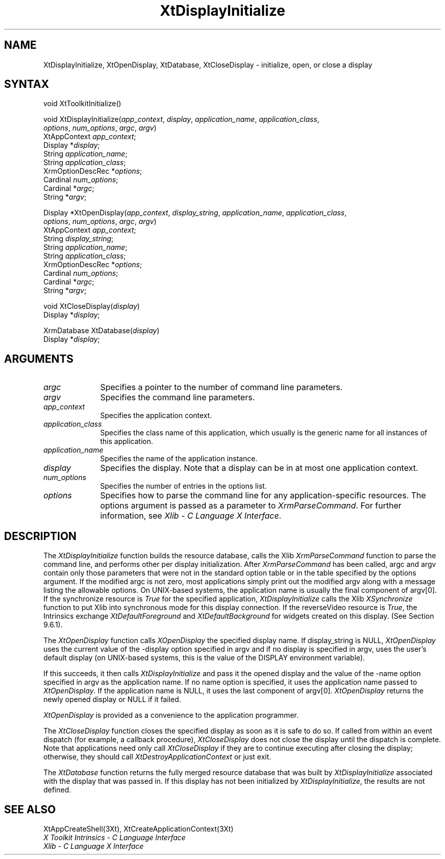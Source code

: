 .ds tk X Toolkit
.ds xT X Toolkit Intrinsics \- C Language Interface
.ds xI Intrinsics
.ds xW X Toolkit Athena Widgets \- C Language Interface
.ds xL Xlib \- C Language X Interface
.ds xC Inter-Client Communication Conventions Manual
.ds Rn 3
.ds Vn 2.2
.hw XtDisplay-Initialize XtOpen-Display XtClose-Display wid-get
.na
.de Ds
.nf
.\\$1D \\$2 \\$1
.ft 1
.ps \\n(PS
.\".if \\n(VS>=40 .vs \\n(VSu
.\".if \\n(VS<=39 .vs \\n(VSp
..
.de De
.ce 0
.if \\n(BD .DF
.nr BD 0
.in \\n(OIu
.if \\n(TM .ls 2
.sp \\n(DDu
.fi
..
.de FD
.LP
.KS
.TA .5i 3i
.ta .5i 3i
.nf
..
.de FN
.fi
.KE
.LP
..
.de IN		\" send an index entry to the stderr
..
.de C{
.KS
.nf
.D
.\"
.\"	choose appropriate monospace font
.\"	the imagen conditional, 480,
.\"	may be changed to L if LB is too
.\"	heavy for your eyes...
.\"
.ie "\\*(.T"480" .ft L
.el .ie "\\*(.T"300" .ft L
.el .ie "\\*(.T"202" .ft PO
.el .ie "\\*(.T"aps" .ft CW
.el .ft R
.ps \\n(PS
.ie \\n(VS>40 .vs \\n(VSu
.el .vs \\n(VSp
..
.de C}
.DE
.R
..
.de Pn
.ie t \\$1\fB\^\\$2\^\fR\\$3
.el \\$1\fI\^\\$2\^\fP\\$3
..
.de ZN
.ie t \fB\^\\$1\^\fR\\$2
.el \fI\^\\$1\^\fP\\$2
..
.de NT
.ne 7
.ds NO Note
.if \\n(.$>$1 .if !'\\$2'C' .ds NO \\$2
.if \\n(.$ .if !'\\$1'C' .ds NO \\$1
.ie n .sp
.el .sp 10p
.TB
.ce
\\*(NO
.ie n .sp
.el .sp 5p
.if '\\$1'C' .ce 99
.if '\\$2'C' .ce 99
.in +5n
.ll -5n
.R
..
.		\" Note End -- doug kraft 3/85
.de NE
.ce 0
.in -5n
.ll +5n
.ie n .sp
.el .sp 10p
..
.ny0
.TH XtDisplayInitialize 3Xt "Release 6" "X Version 11" "XT FUNCTIONS"
.SH NAME
XtDisplayInitialize, XtOpenDisplay, XtDatabase, XtCloseDisplay \- initialize, open, or close a display
.SH SYNTAX
void XtToolkitInitialize()
.LP
void XtDisplayInitialize(\fIapp_context\fP, \fIdisplay\fP, \
\fIapplication_name\fP, \fIapplication_class\fP,
.br
                       \fIoptions\fP, \fInum_options\fP, \fIargc\fP, \fIargv\fP)
.br
      XtAppContext \fIapp_context\fP;
.br
      Display *\fIdisplay\fP;
.br
      String \fIapplication_name\fP;
.br
      String \fIapplication_class\fP;
.br
      XrmOptionDescRec *\fIoptions\fP;
.br
      Cardinal \fInum_options\fP;
.br
      Cardinal *\fIargc\fP;
.br
      String *\fIargv\fP;
.LP
Display *XtOpenDisplay(\fIapp_context\fP, \fIdisplay_string\fP, \
\fIapplication_name\fP, \fIapplication_class\fP, 
.br
                       \fIoptions\fP, \fInum_options\fP, \fIargc\fP, \fIargv\fP)
.br
       XtAppContext \fIapp_context\fP;
.br
       String \fIdisplay_string\fP;
.br
       String \fIapplication_name\fP;
.br
       String \fIapplication_class\fP;
.br
       XrmOptionDescRec *\fIoptions\fP;
.br
       Cardinal \fInum_options\fP;
.br
       Cardinal *\fIargc\fP;
.br
       String *\fIargv\fP;
.LP
void XtCloseDisplay(\fIdisplay\fP)
.br
      Display *\fIdisplay\fP;
.LP
XrmDatabase XtDatabase(\fIdisplay\fP)
.br
      Display *\fIdisplay\fP;
.SH ARGUMENTS
.IP \fIargc\fP 1i
Specifies a pointer to the number of command line parameters.
.IP \fIargv\fP 1i
Specifies the command line parameters.
.IP \fIapp_context\fP 1i
Specifies the application context.
.ds Ac , which usually is the generic name for all instances of this application
.IP \fIapplication_class\fP 1i
Specifies the class name of this application\*(Ac.
.IP \fIapplication_name\fP 1i
Specifies the name of the application instance.
.IP \fIdisplay\fP 1i
Specifies the display\*(Di.
Note that a display can be in at most one application context.
.IP \fInum_options\fP 1i
Specifies the number of entries in the options list.
.IP \fIoptions\fP 1i
Specifies how to parse the command line for any application-specific resources.
The options argument is passed as a parameter to
.ZN XrmParseCommand .
For further information,
see \fI\*(xL\fP.
.SH DESCRIPTION
The
.ZN XtDisplayInitialize
function builds the resource database, calls the Xlib
.ZN XrmParseCommand
function to parse the command line, 
and performs other per display initialization.
After 
.ZN XrmParseCommand 
has been called,
argc and argv contain only those parameters that
were not in the standard option table or in the table specified by the
options argument.
If the modified argc is not zero,
most applications simply print out the modified argv along with a message
listing the allowable options.
On UNIX-based systems,
the application name is usually the final component of argv[0].
If the synchronize resource is
.ZN True
for the specified application,
.ZN XtDisplayInitialize
calls the Xlib
.ZN XSynchronize
function to put Xlib into synchronous mode for this display connection.
If the reverseVideo resource is
.ZN True ,
the \*(xI exchange
.ZN XtDefaultForeground
and
.ZN XtDefaultBackground
for widgets created on this display.
(See Section 9.6.1).
.LP
The
.ZN XtOpenDisplay
function calls
.ZN XOpenDisplay 
the specified display name.
If display_string is NULL,
.ZN XtOpenDisplay
uses the current value of the \-display option specified in argv 
and if no display is specified in argv,
uses the user's default display (on UNIX-based systems, 
this is the value of the DISPLAY environment variable).
.LP
If this succeeds, it then calls
.ZN XtDisplayInitialize
and pass it the opened display and
the value of the \-name option specified in argv as the application name.
If no name option is specified,
it uses the application name passed to
.ZN XtOpenDisplay .
If the application name is NULL,
it uses the last component of argv[0].
.ZN XtOpenDisplay
returns the newly opened display or NULL if it failed.
.LP
.ZN XtOpenDisplay
is provided as a convenience to the application programmer.
.LP
The
.ZN XtCloseDisplay
function closes the specified display as soon as it is safe to do so.
If called from within an event dispatch (for example, a callback procedure),
.ZN XtCloseDisplay
does not close the display until the dispatch is complete.
Note that applications need only call
.ZN XtCloseDisplay
if they are to continue executing after closing the display; 
otherwise, they should call
.ZN XtDestroyApplicationContext
or just exit.
.LP
The
.ZN XtDatabase
function returns the fully merged resource database that was built by
.ZN XtDisplayInitialize
associated with the display that was passed in.
If this display has not been initialized by
.ZN XtDisplayInitialize ,
the results are not defined.
.SH "SEE ALSO"
XtAppCreateShell(3Xt),
XtCreateApplicationContext(3Xt)
.br
\fI\*(xT\fP
.br
\fI\*(xL\fP
